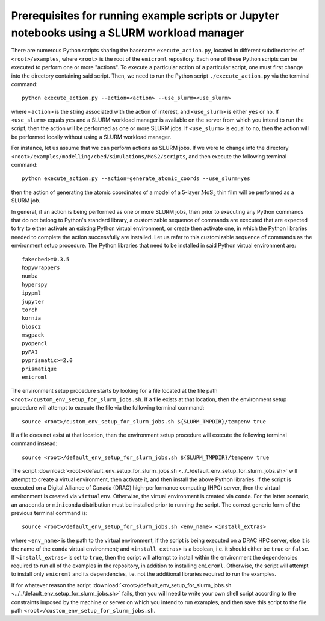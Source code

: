 .. _examples_prerequisites_for_execution_with_slurm_sec:

Prerequisites for running example scripts or Jupyter notebooks using a SLURM workload manager
=============================================================================================

There are numerous Python scripts sharing the basename ``execute_action.py``,
located in different subdirectories of ``<root>/examples``, where ``<root>`` is
the root of the ``emicroml`` repository. Each one of these Python scripts can be
executed to perform one or more "actions". To execute a particular action of a
particular script, one must first change into the directory containing said
script. Then, we need to run the Python script ``./execute_action.py`` via the
terminal command::

  python execute_action.py --action=<action> --use_slurm=<use_slurm>

where ``<action>`` is the string associated with the action of interest, and
``<use_slurm>`` is either ``yes`` or ``no``. If ``<use_slurm>`` equals ``yes``
and a SLURM workload manager is available on the server from which you intend to
run the script, then the action will be performed as one or more SLURM jobs. If
``<use_slurm>`` is equal to ``no``, then the action will be performed locally
without using a SLURM workload manager.

For instance, let us assume that we can perform actions as SLURM jobs. If we
were to change into the directory
``<root>/examples/modelling/cbed/simulations/MoS2/scripts``, and then execute
the following terminal command::

  python execute_action.py --action=generate_atomic_coords --use_slurm=yes

then the action of generating the atomic coordinates of a model of a 5-layer
:math:`\text{MoS}_2` thin film will be performed as a SLURM job.

In general, if an action is being performed as one or more SLURM jobs, then
prior to executing any Python commands that do not belong to Python's standard
library, a customizable sequence of commands are executed that are expected to
try to either activate an existing Python virtual environment, or create then
activate one, in which the Python libraries needed to complete the action
successfully are installed. Let us refer to this customizable sequence of
commands as the environment setup procedure. The Python libraries that need to
be installed in said Python virtual environment are::

  fakecbed>=0.3.5
  h5pywrappers
  numba
  hyperspy
  ipypml
  jupyter
  torch
  kornia
  blosc2
  msgpack
  pyopencl
  pyFAI
  pyprismatic>=2.0
  prismatique
  emicroml

The environment setup procedure starts by looking for a file located at the file
path ``<root>/custom_env_setup_for_slurm_jobs.sh``. If a file exists at that
location, then the environment setup procedure will attempt to execute the file
via the following terminal command::

  source <root>/custom_env_setup_for_slurm_jobs.sh ${SLURM_TMPDIR}/tempenv true

If a file does not exist at that location, then the environment setup procedure
will execute the following terminal command instead::

  source <root>/default_env_setup_for_slurm_jobs.sh ${SLURM_TMPDIR}/tempenv true

The script :download:`<root>/default_env_setup_for_slurm_jobs.sh
<../../default_env_setup_for_slurm_jobs.sh>` will attempt to create a virtual
environment, then activate it, and then install the above Python libraries. If
the script is executed on a Digital Alliance of Canada (DRAC) high-performance
computing (HPC) server, then the virtual environment is created via
``virtualenv``. Otherwise, the virtual environment is created via ``conda``. For
the latter scenario, an ``anaconda`` or ``miniconda`` distribution must be
installed prior to running the script. The correct generic form of the previous
terminal command is::

  source <root>/default_env_setup_for_slurm_jobs.sh <env_name> <install_extras>

where ``<env_name>`` is the path to the virtual environment, if the script is
being executed on a DRAC HPC server, else it is the name of the ``conda``
virtual environment; and ``<install_extras>`` is a boolean, i.e. it should
either be ``true`` or ``false``. If ``<install_extras>`` is set to ``true``,
then the script will attempt to install within the environment the dependencies
required to run all of the examples in the repository, in addition to installing
``emicroml``. Otherwise, the script will attempt to install only ``emicroml``
and its dependencies, i.e. not the additional libraries required to run the
examples.

If for whatever reason the script
:download:`<root>/default_env_setup_for_slurm_jobs.sh
<../../default_env_setup_for_slurm_jobs.sh>` fails, then you will need to write
your own shell script according to the constraints imposed by the machine or
server on which you intend to run examples, and then save this script to the
file path ``<root>/custom_env_setup_for_slurm_jobs.sh``.
